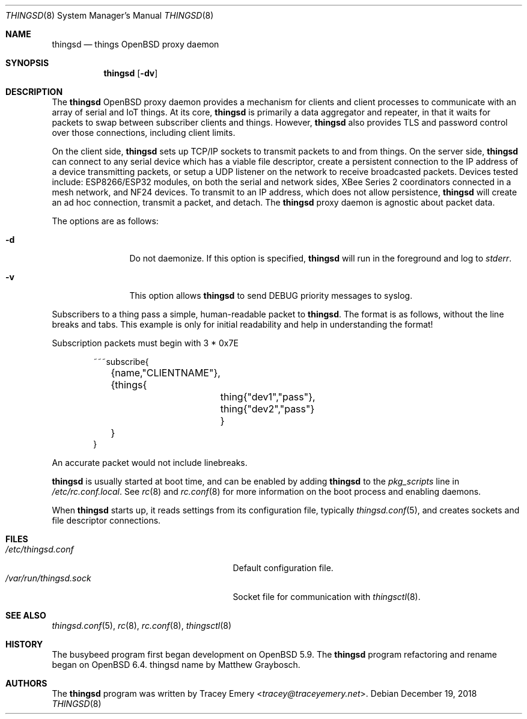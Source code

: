 .\"
.\" Copyright (c) 2016-2019 Tracey Emery <tracey@traceyemery.net>
.\"
.\" Permission to use, copy, modify, and distribute this software for any
.\" purpose with or without fee is hereby granted, provided that the above
.\" copyright notice and this permission notice appear in all copies.
.\"
.\" THE SOFTWARE IS PROVIDED "AS IS" AND THE AUTHOR DISCLAIMS ALL WARRANTIES
.\" WITH REGARD TO THIS SOFTWARE INCLUDING ALL IMPLIED WARRANTIES OF
.\" MERCHANTABILITY AND FITNESS. IN NO EVENT SHALL THE AUTHOR BE LIABLE FOR
.\" ANY SPECIAL, DIRECT, INDIRECT, OR CONSEQUENTIAL DAMAGES OR ANY DAMAGES
.\" WHATSOEVER RESULTING FROM LOSS OF USE, DATA OR PROFITS, WHETHER IN AN
.\" ACTION OF CONTRACT, NEGLIGENCE OR OTHER TORTIOUS ACTION, ARISING OUT OF
.\" OR IN CONNECTION WITH THE USE OR PERFORMANCE OF THIS SOFTWARE.
.\"
.Dd $Mdocdate: December 19 2018 $
.Dt THINGSD 8
.Os
.Sh NAME
.Nm thingsd
.Nd things OpenBSD proxy daemon
.Sh SYNOPSIS
.Nm thingsd
.Bk -words
.Op Fl dv
.Ek
.Sh DESCRIPTION
The
.Nm
OpenBSD proxy daemon provides a mechanism for clients and client
processes to communicate with an array of serial and IoT things.
At its core,
.Nm
is primarily a data aggregator and repeater, in that it waits for
packets to swap between subscriber clients and things.
However,
.Nm
also provides TLS and password control over those connections, including
client limits.
.Pp
On the client side,
.Nm
sets up TCP/IP sockets to transmit packets to and from things.
On the server side,
.Nm
can connect to any serial device which has a viable file descriptor, create a
persistent connection to the IP address of a device transmitting packets,
or setup a UDP listener on the network to receive broadcasted packets.
Devices tested include: ESP8266/ESP32 modules, on both the serial and network
sides, XBee Series 2 coordinators connected in a mesh network, and NF24
devices.
To transmit to an IP address, which does not allow persistence,
.Nm
will create an ad hoc connection, transmit a packet, and detach.
The
.Nm
proxy daemon is agnostic about packet data.
.Pp
The options are as follows:
.Bl -tag -width "-f fileXXX"
.It Fl d
Do not daemonize.
If this option is specified,
.Nm
will run in the foreground and log to
.Em stderr .
.It Fl v
This option allows
.Nm
to send DEBUG priority messages to syslog.
.El
.Pp
Subscribers to a thing pass a simple, human-readable packet to
.Nm .
The format is as follows, without the line breaks and tabs.
This example is only for initial readability and help in understanding
the format!
.Pp
Subscription packets must begin with 3 * 0x7E
.Bd -literal -offset indent
~~~subscribe{
	{name,"CLIENTNAME"},
	{things{
		thing{"dev1","pass"},
		thing{"dev2","pass"}
		}
	}
}
.Ed
.Pp
An accurate packet would not include linebreaks.
.Pp
.Nm
is usually started at boot time, and can be enabled by adding
.Nm
to the
.Va pkg_scripts
line in
.Pa /etc/rc.conf.local .
See
.Xr rc 8
and
.Xr rc.conf 8
for more information on the boot process and enabling daemons.
.Pp
When
.Nm
starts up, it reads settings from its configuration file, typically
.Xr thingsd.conf 5 ,
and creates sockets and file descriptor connections.
.Sh FILES
.Bl -tag -width "/var/run/thingsdd.sockXXX" -compact
.It Pa /etc/thingsd.conf
Default configuration file.
.It Pa /var/run/thingsd.sock
Socket file for communication with
.Xr thingsctl 8 .
.El
.Sh SEE ALSO
.Xr thingsd.conf 5 ,
.Xr rc 8 ,
.Xr rc.conf 8 ,
.Xr thingsctl 8
.Sh HISTORY
The busybeed program first began development on
.Ox 5.9 . The
.Nm
program refactoring and rename began on
.Ox 6.4 . thingsd name by Matthew Graybosch .
.Sh AUTHORS
.An -nosplit
The
.Nm
program was written by
.An Tracey Emery Aq Mt tracey@traceyemery.net .
